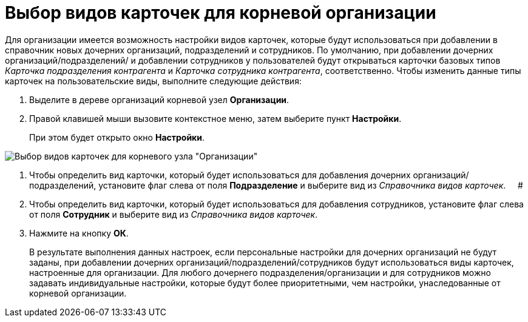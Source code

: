 = Выбор видов карточек для корневой организации

Для организации имеется возможность настройки видов карточек, которые будут использоваться при добавлении в справочник новых дочерних организаций, подразделений и сотрудников. По умолчанию, при добавлении дочерних организаций/подразделений/ и добавлении сотрудников у пользователей будут открываться карточки базовых типов _Карточка подразделения контрагента_ и _Карточка сотрудника контрагента_, соответственно. Чтобы изменить данные типы карточек на пользовательские виды, выполните следующие действия:

.  Выделите в дереве организаций корневой узел *Организации*.
. Правой клавишей мыши вызовите контекстное меню, затем выберите пункт *Настройки*.
+
При этом будет открыто окно *Настройки*.

image::part_Organization_root_cardtype.png[ Выбор видов карточек для корневого узла "Организации"]
. Чтобы определить вид карточки, который будет использоваться для добавления дочерних организаций/подразделений, установите флаг слева от поля *Подразделение* и выберите вид из _Справочника видов карточек_.     #
. Чтобы определить вид карточки, который будет использоваться для добавления сотрудников, установите флаг слева от поля *Сотрудник* и выберите вид из _Справочника видов карточек_.
. Нажмите на кнопку *ОК*.
+
В результате выполнения данных настроек, если персональные настройки для дочерних организаций не будут заданы, при добавлении дочерних организаций/подразделений/сотрудников будут использоваться виды карточек, настроенные для организации. Для любого дочернего подразделения/организации и для сотрудников можно задавать индивидуальные настройки, которые будут более приоритетными, чем настройки, унаследованные от корневой организации.
